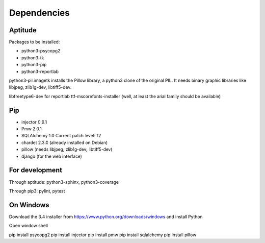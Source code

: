 Dependencies
############

Aptitude
********

Packages to be installed:

- python3-psycopg2
- python3-tk
- python3-pip
- python3-reportlab

python3-pil.imagetk installs the Pillow library, a python3 clone of the
original PIL. It needs binary graphic libraries like libjpeg, zlib1g-dev,
libtiff5-dev.

libfreetype6-dev for reportlab
ttf-mscorefonts-installer (well, at least the arial family should be available)

Pip
***

- injector 0.9.1
- Pmw 2.0.1
- SQLAlchemy 1.0 Current patch level: 12
- chardet 2.3.0 (already installed on Debian)
- pillow (needs libjpeg, zlib1g-dev, libtiff5-dev)
- django (for the web interface)

For development
***************

Through aptitude: python3-sphinx, python3-coverage

Through pip3: pylint, pytest

On Windows
**********

Download the 3.4 installer from https://www.python.org/downloads/windows
and install Python

Open window shell

pip install psycopg2
pip install injector
pip install pmw
pip install sqlalchemy
pip install pillow